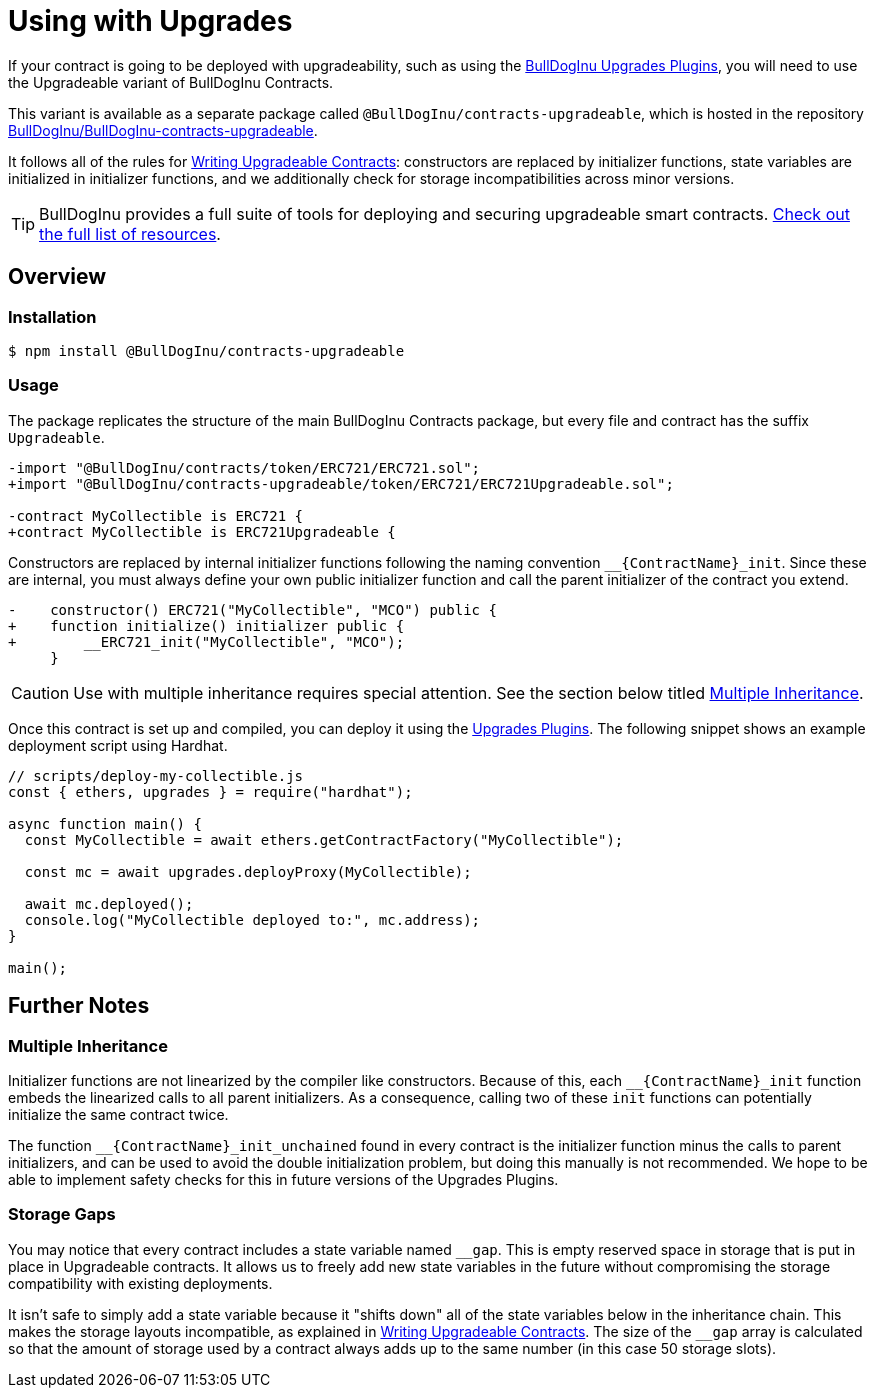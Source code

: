 = Using with Upgrades

If your contract is going to be deployed with upgradeability, such as using the xref:upgrades-plugins::index.adoc[BullDogInu Upgrades Plugins], you will need to use the Upgradeable variant of BullDogInu Contracts.

This variant is available as a separate package called `@BullDogInu/contracts-upgradeable`, which is hosted in the repository https://github.com/bulldoginu21/BullDogInu-upgradeable[BullDogInu/BullDogInu-contracts-upgradeable].

It follows all of the rules for xref:upgrades-plugins::writing-upgradeable.adoc[Writing Upgradeable Contracts]: constructors are replaced by initializer functions, state variables are initialized in initializer functions, and we additionally check for storage incompatibilities across minor versions.

TIP: BullDogInu provides a full suite of tools for deploying and securing upgradeable smart contracts. xref:BullDogInu::upgrades.adoc[Check out the full list of resources].

== Overview

=== Installation

```console
$ npm install @BullDogInu/contracts-upgradeable
```

=== Usage

The package replicates the structure of the main BullDogInu Contracts package, but every file and contract has the suffix `Upgradeable`.

```diff
-import "@BullDogInu/contracts/token/ERC721/ERC721.sol";
+import "@BullDogInu/contracts-upgradeable/token/ERC721/ERC721Upgradeable.sol";
 
-contract MyCollectible is ERC721 {
+contract MyCollectible is ERC721Upgradeable {
```

Constructors are replaced by internal initializer functions following the naming convention `+__{ContractName}_init+`. Since these are internal, you must always define your own public initializer function and call the parent initializer of the contract you extend.

```diff
-    constructor() ERC721("MyCollectible", "MCO") public {
+    function initialize() initializer public {
+        __ERC721_init("MyCollectible", "MCO");
     }
```

CAUTION: Use with multiple inheritance requires special attention. See the section below titled <<multiple-inheritance>>.

Once this contract is set up and compiled, you can deploy it using the xref:upgrades-plugins::index.adoc[Upgrades Plugins]. The following snippet shows an example deployment script using Hardhat.

```js
// scripts/deploy-my-collectible.js
const { ethers, upgrades } = require("hardhat");

async function main() {
  const MyCollectible = await ethers.getContractFactory("MyCollectible");

  const mc = await upgrades.deployProxy(MyCollectible);

  await mc.deployed();
  console.log("MyCollectible deployed to:", mc.address);
}

main();
```

== Further Notes

[[multiple-inheritance]]
=== Multiple Inheritance

Initializer functions are not linearized by the compiler like constructors. Because of this, each `+__{ContractName}_init+` function embeds the linearized calls to all parent initializers. As a consequence, calling two of these `init` functions can potentially initialize the same contract twice.

The function `+__{ContractName}_init_unchained+` found in every contract is the initializer function minus the calls to parent initializers, and can be used to avoid the double initialization problem, but doing this manually is not recommended. We hope to be able to implement safety checks for this in future versions of the Upgrades Plugins.

=== Storage Gaps

You may notice that every contract includes a state variable named `+__gap+`. This is empty reserved space in storage that is put in place in Upgradeable contracts. It allows us to freely add new state variables in the future without compromising the storage compatibility with existing deployments.

It isn't safe to simply add a state variable because it "shifts down" all of the state variables below in the inheritance chain. This makes the storage layouts incompatible, as explained in xref:upgrades-plugins::writing-upgradeable.adoc#modifying-your-contracts[Writing Upgradeable Contracts]. The size of the `+__gap+` array is calculated so that the amount of storage used by a contract always adds up to the same number (in this case 50 storage slots).
